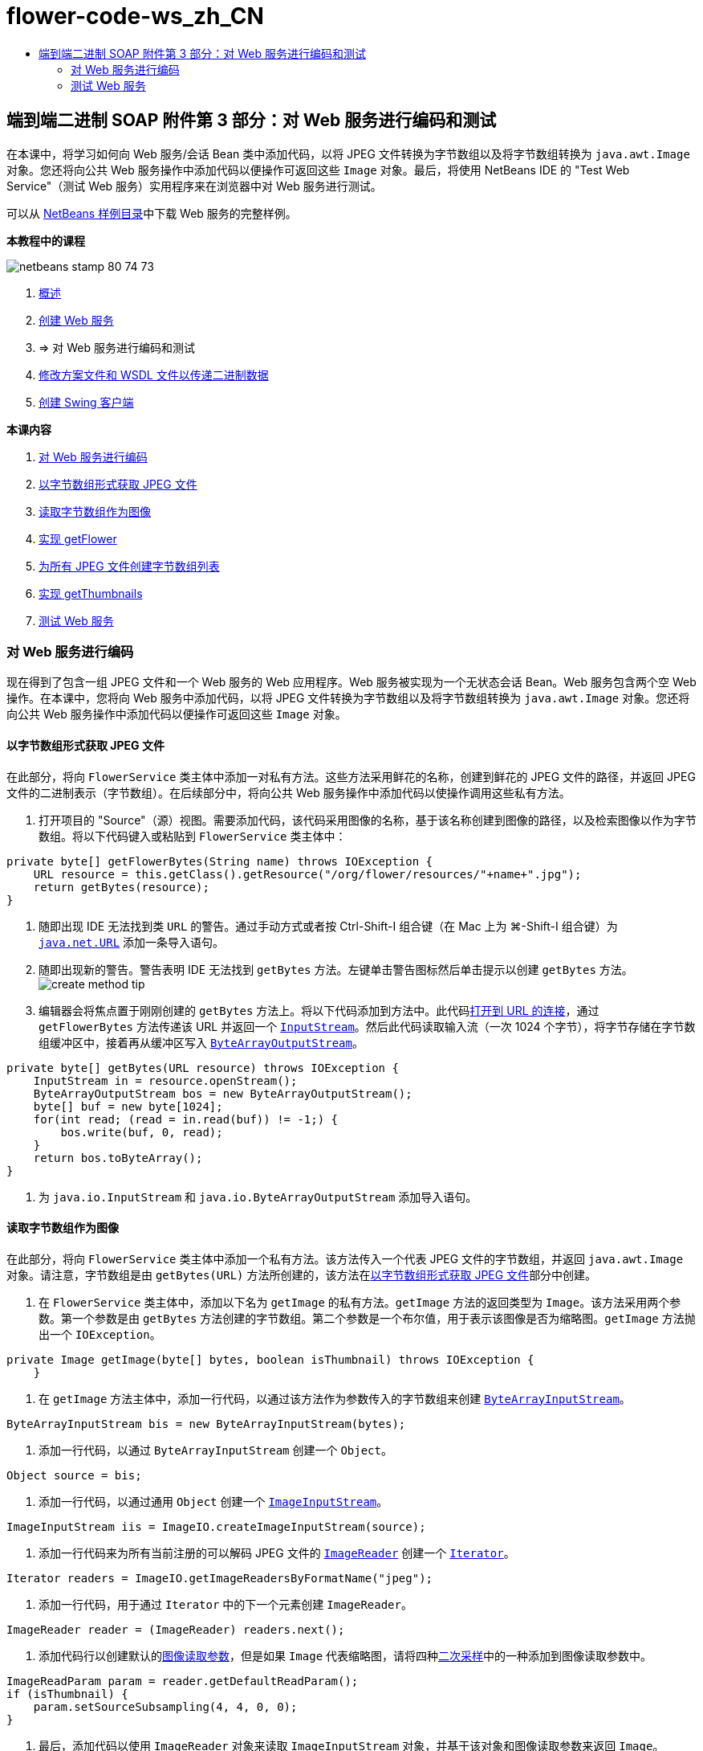 // 
//     Licensed to the Apache Software Foundation (ASF) under one
//     or more contributor license agreements.  See the NOTICE file
//     distributed with this work for additional information
//     regarding copyright ownership.  The ASF licenses this file
//     to you under the Apache License, Version 2.0 (the
//     "License"); you may not use this file except in compliance
//     with the License.  You may obtain a copy of the License at
// 
//       http://www.apache.org/licenses/LICENSE-2.0
// 
//     Unless required by applicable law or agreed to in writing,
//     software distributed under the License is distributed on an
//     "AS IS" BASIS, WITHOUT WARRANTIES OR CONDITIONS OF ANY
//     KIND, either express or implied.  See the License for the
//     specific language governing permissions and limitations
//     under the License.
//

= flower-code-ws_zh_CN
:jbake-type: page
:jbake-tags: old-site, needs-review
:jbake-status: published
:keywords: Apache NetBeans  flower-code-ws_zh_CN
:description: Apache NetBeans  flower-code-ws_zh_CN
:toc: left
:toc-title:

== 端到端二进制 SOAP 附件第 3 部分：对 Web 服务进行编码和测试

在本课中，将学习如何向 Web 服务/会话 Bean 类中添加代码，以将 JPEG 文件转换为字节数组以及将字节数组转换为 `java.awt.Image` 对象。您还将向公共 Web 服务操作中添加代码以便操作可返回这些 `Image` 对象。最后，将使用 NetBeans IDE 的 "Test Web Service"（测试 Web 服务）实用程序来在浏览器中对 Web 服务进行测试。

可以从 link:https://netbeans.org/projects/samples/downloads/download/Samples%252FWeb%2520Services%252FWeb%2520Service%2520Passing%2520Binary%2520Data%2520--%2520EE6%252FFlowerAlbumService.zip[NetBeans 样例目录]中下载 Web 服务的完整样例。

*本教程中的课程*

image:netbeans-stamp-80-74-73.png[title="此页上的内容适用于 NetBeans IDE 7.2、7.3、7.4 和 8.0"]

1. link:./flower_overview.html[概述]
2. link:flower_ws.html[创建 Web 服务]
3. => 对 Web 服务进行编码和测试
4. link:./flower_wsdl_schema.html[修改方案文件和 WSDL 文件以传递二进制数据]
5. link:./flower_swing.html[创建 Swing 客户端]

*本课内容*

1. link:#coding-ws[对 Web 服务进行编码]

1. link:#retrieve-jpeg-as-bytes[以字节数组形式获取 JPEG 文件]
2. link:#read-bytes-as-image[读取字节数组作为图像]
3. link:#implement-getflower[实现 getFlower]
4. link:#create-byte-array-list[为所有 JPEG 文件创建字节数组列表]
5. link:#implement-getthumbnails[实现 getThumbnails]
2. link:#test-ws[测试 Web 服务]

=== 对 Web 服务进行编码

现在得到了包含一组 JPEG 文件和一个 Web 服务的 Web 应用程序。Web 服务被实现为一个无状态会话 Bean。Web 服务包含两个空 Web 操作。在本课中，您将向 Web 服务中添加代码，以将 JPEG 文件转换为字节数组以及将字节数组转换为 `java.awt.Image` 对象。您还将向公共 Web 服务操作中添加代码以便操作可返回这些 `Image` 对象。

==== 以字节数组形式获取 JPEG 文件

在此部分，将向 `FlowerService` 类主体中添加一对私有方法。这些方法采用鲜花的名称，创建到鲜花的 JPEG 文件的路径，并返回 JPEG 文件的二进制表示（字节数组）。在后续部分中，将向公共 Web 服务操作中添加代码以使操作调用这些私有方法。

1. 打开项目的 "Source"（源）视图。需要添加代码，该代码采用图像的名称，基于该名称创建到图像的路径，以及检索图像以作为字节数组。将以下代码键入或粘贴到 `FlowerService` 类主体中：
[source,java]
----

private byte[] getFlowerBytes(String name) throws IOException {
    URL resource = this.getClass().getResource("/org/flower/resources/"+name+".jpg");
    return getBytes(resource);
}
----
2. 随即出现 IDE 无法找到类 `URL` 的警告。通过手动方式或者按 Ctrl-Shift-I 组合键（在 Mac 上为 ⌘-Shift-I 组合键）为 `link:http://download.oracle.com/javase/6/docs/api/java/net/URL.html[java.net.URL]` 添加一条导入语句。
3. 随即出现新的警告。警告表明 IDE 无法找到 `getBytes` 方法。左键单击警告图标然后单击提示以创建 `getBytes` 方法。
image:create-method-tip.png[]
4. 编辑器会将焦点置于刚刚创建的 `getBytes` 方法上。将以下代码添加到方法中。此代码link:http://download.oracle.com/javase/6/docs/api/java/net/URL.html#openStream%28%29[打开到 URL 的连接]，通过 `getFlowerBytes` 方法传递该 URL 并返回一个 `link:http://download.oracle.com/javase/6/docs/api/java/io/InputStream.html[InputStream]`。然后此代码读取输入流（一次 1024 个字节），将字节存储在字节数组缓冲区中，接着再从缓冲区写入 `link:http://download.oracle.com/javase/6/docs/api/java/io/ByteArrayOutputStream.html[ByteArrayOutputStream]`。
[source,java]
----

private byte[] getBytes(URL resource) throws IOException {
    InputStream in = resource.openStream();
    ByteArrayOutputStream bos = new ByteArrayOutputStream();
    byte[] buf = new byte[1024];
    for(int read; (read = in.read(buf)) != -1;) {
        bos.write(buf, 0, read);
    }
    return bos.toByteArray();
}
----
5. 为 `java.io.InputStream` 和 `java.io.ByteArrayOutputStream` 添加导入语句。

==== 读取字节数组作为图像

在此部分，将向 `FlowerService` 类主体中添加一个私有方法。该方法传入一个代表 JPEG 文件的字节数组，并返回 `java.awt.Image` 对象。请注意，字节数组是由 `getBytes(URL)` 方法所创建的，该方法在link:#retrieve-jpeg-as-bytes[以字节数组形式获取 JPEG 文件]部分中创建。

1. 在 `FlowerService` 类主体中，添加以下名为 `getImage` 的私有方法。`getImage` 方法的返回类型为 `Image`。该方法采用两个参数。第一个参数是由 `getBytes` 方法创建的字节数组。第二个参数是一个布尔值，用于表示该图像是否为缩略图。`getImage` 方法抛出一个 `IOException`。
[source,java]
----

private Image getImage(byte[] bytes, boolean isThumbnail) throws IOException {
    }
----
2. 在 `getImage` 方法主体中，添加一行代码，以通过该方法作为参数传入的字节数组来创建 `link:http://download.oracle.com/javase/6/docs/api/java/io/ByteArrayInputStream.html[ByteArrayInputStream]`。
[source,java]
----

ByteArrayInputStream bis = new ByteArrayInputStream(bytes);
----
3. 添加一行代码，以通过 `ByteArrayInputStream` 创建一个 `Object`。
[source,java]
----

Object source = bis;
----
4. 添加一行代码，以通过通用 `Object` 创建一个 `link:http://download.oracle.com/javase/6/docs/api/javax/imageio/stream/ImageInputStream.html[ImageInputStream]`。
[source,java]
----

ImageInputStream iis = ImageIO.createImageInputStream(source);
----
5. 添加一行代码来为所有当前注册的可以解码 JPEG 文件的 `link:http://download.oracle.com/javase/6/docs/api/javax/imageio/ImageReader.html[ImageReader]` 创建一个 `link:http://download.oracle.com/javase/6/docs/api/java/util/Iterator.html[Iterator]`。
[source,java]
----

Iterator readers = ImageIO.getImageReadersByFormatName("jpeg");
----
6. 添加一行代码，用于通过 `Iterator` 中的下一个元素创建 `ImageReader`。
[source,java]
----

ImageReader reader = (ImageReader) readers.next();
----
7. 添加代码行以创建默认的link:http://download.oracle.com/javase/6/docs/api/javax/imageio/IIOParam.html[图像读取参数]，但是如果 `Image` 代表缩略图，请将四种link:http://download.oracle.com/javase/6/docs/api/javax/imageio/IIOParam.html#setSourceSubsampling%28int,%20int,%20int,%20int%29[二次采样]中的一种添加到图像读取参数中。
[source,java]
----

ImageReadParam param = reader.getDefaultReadParam();
if (isThumbnail) {
    param.setSourceSubsampling(4, 4, 0, 0);
}
----
8. 最后，添加代码以使用 `ImageReader` 对象来读取 `ImageInputStream` 对象，并基于该对象和图像读取参数来返回 `Image`。
[source,java]
----

reader.setInput(iis, true);
return reader.read(0, param);
----
9. 按 Ctrl-Shift-I 组合键（在 MacOS 上按 ⌘-Shift-I 组合键）。"Fix All Imports"（修复所有导入）对话框即打开。接受 "Fix All Imports"（修复所有导入）对话框的默认建议，然后单击 "OK"（确定）。
image:fix-getimage-imports.png[]

`getImage` 方法现在已完成。

[source,java]
----

private Image getImage(byte[] bytes, boolean isThumbnail) throws IOException {
    ByteArrayInputStream bis = new ByteArrayInputStream(bytes);
    Object source = bis; // File or InputStream
    ImageInputStream iis = ImageIO.createImageInputStream(source);
    Iterator readers = ImageIO.getImageReadersByFormatName("jpeg");
    ImageReader reader = (ImageReader) readers.next();
    ImageReadParam param = reader.getDefaultReadParam();
    if (isThumbnail) {
        param.setSourceSubsampling(4, 4, 0, 0);
    }
    reader.setInput(iis, true);
    return reader.read(0, param);
}
----

==== 实现 getFlower

将以下实现代码添加到 `getFlower()` 方法中以通过花的名称来获取鲜花并返回该花的图像，如下所示。请注意，此代码调用私有的 `getFlowerBytes(name)` 方法来以字节数组形式获取 JPEG 文件。然后该代码调用私有的 `getImage` 方法来返回字节数组以作为 `Image` 对象。

[source,java]
----

@WebMethod(operationName = "getFlower")
public Image getFlower(@WebParam(name = "name") String name) throws IOException {
    byte[] bytes = getFlowerBytes(name);
    return getImage(bytes, false);
}
----

==== 为所有 JPEG 文件创建字节数组列表

1. 在 `FlowerService` 类主体的顶部，创建一个用于表示每朵花名称的 String 数组。
[source,java]
----

private static final String[] FLOWERS = {"aster", "honeysuckle", "rose", "sunflower"};
----
2. 添加一个方法，该方法创建一个 `link:http://download.oracle.com/javase/6/docs/api/java/util/ArrayList.html[ArrayList]`，并将每朵花的字节数组添加到 `List` 中。
[source,java]
----

private List allFlowers() throws IOException {
    List flowers = new ArrayList();
    for (String flower:FLOWERS) {
        URL resource = this.getClass().getResource("/org/flower/resources/"+flower+".jpg");
        flowers.add(getBytes(resource));
    }
    return flowers;
}
----
3. 为 `java.util.ArrayList` 和 `java.util.List` 添加导入语句。

==== 实现 getThumbnails

按照如下所示更改 `getThumbnails()` 方法。请注意，添加实现代码并将返回类型从 `List` 更改为 `List<Image>`。还请注意，将布尔型 `isThumbnail` 的值 `true` 传递到 `getImage` 方法。`getThumbnails` 的实现代码调用 `allFlowers` 方法来link:#create-byte-array-list[为所有 JPEG 文件创建字节数组列表]。然后 `getThumbnails` 方法创建一个 `Image` 的 `List` 并为每朵花调用 `getImage` 方法，从而将该花的字节数组作为 `Image` 对象返回，并将该 `Image` 添加到 `List` 中。

[source,java]
----

@WebMethod(operationName = "getThumbnails")
public List<Image> getThumbnails() throws IOException {
    List<byte[]> flowers = allFlowers();
    List<Image> flowerList = new ArrayList<Image>(flowers.size());
    for (byte[] flower : flowers) {
        flowerList.add(getImage(flower, true));
    }
    return flowerList;
}
----

结合的 Web 服务/会话 Bean 现在已完成。Web 服务类的最终窗体如下：

[source,java]
----

package org.flower.service;import java.awt.Image;
import java.io.ByteArrayInputStream;
import java.io.ByteArrayOutputStream;
import java.io.IOException;
import java.io.InputStream;
import java.net.URL;
import java.util.ArrayList;
import java.util.Iterator;
import java.util.List;
import javax.jws.WebMethod;
import javax.jws.WebParam;
import javax.jws.WebService;
import javax.ejb.Stateless;
import javax.imageio.ImageIO;
import javax.imageio.ImageReadParam;
import javax.imageio.ImageReader;
import javax.imageio.stream.ImageInputStream;@WebService(serviceName = "FlowerService")
@Stateless()
public class FlowerService {private static final String[] FLOWERS = {"aster", "honeysuckle", "rose", "sunflower"};@WebMethod(operationName = "getFlower")
    public Image getFlower(@WebParam(name = "name") String name) throws IOException {
        byte[] bytes = getFlowerBytes(name);
        return getImage(bytes, false);
    }@WebMethod(operationName = "getThumbnails")
    public List<Image> getThumbnails() throws IOException {
        List flowers = allFlowers();
        List<Image> flowerList = new ArrayList<Image>(flowers.size());
        for (byte[] flower : flowers) {
            flowerList.add(getImage(flower, true));
        }
        return flowerList;
    }private byte[] getFlowerBytes(String name) throws IOException {
        URL resource = this.getClass().getResource("/org/flower/resources/" + name + ".jpg");
        return getBytes(resource);
    }private byte[] getBytes(URL resource) throws IOException {
        InputStream in = resource.openStream();
        ByteArrayOutputStream bos = new ByteArrayOutputStream();
        byte[] buf = new byte[1024];
        for (int read; (read = in.read(buf)) != -1;) {
            bos.write(buf, 0, read);
        }
        return bos.toByteArray();
    }private Image getImage(byte[] bytes, boolean isThumbnail) throws IOException {
        ByteArrayInputStream bis = new ByteArrayInputStream(bytes);
        Iterator readers = ImageIO.getImageReadersByFormatName("jpeg");
        ImageReader reader = (ImageReader) readers.next();
        Object source = bis; // File or InputStream
        ImageInputStream iis = ImageIO.createImageInputStream(source);
        reader.setInput(iis, true);
        ImageReadParam param = reader.getDefaultReadParam();
        if (isThumbnail) {
            param.setSourceSubsampling(4, 4, 0, 0);
        }
        return reader.read(0, param);
    }private List allFlowers() throws IOException {
        List flowers = new ArrayList();
        for (String flower : FLOWERS) {
            URL resource = this.getClass().getResource("/flower/album/resources/" + flower + ".jpg");
            flowers.add(getBytes(resource));
        }
        return flowers;
    }
}
----

=== 测试 Web 服务

既然 Web 服务已完成，您可以对其进行部署和测试。

*测试 Web 服务：*

1. 右键单击 "FlowerAlbumService" 节点，然后选择 "Deploy"（部署）。IDE 编译源代码，启动 GlassFish Server，并将项目的 WAR 文件部署到服务器。如果打开 "Services"（服务）窗口，将在服务器的 "Applications"（应用程序）节点中看到已部署的 `FlowerService`。

*重要说明：*GlassFish Server Open Source Edition 的版本必须是 3.1 或更高版本。

image:deployed-service.png[]
2. 展开项目的 "Web Services"（Web 服务）节点。右键单击 "FlowerService" 然后选择 "Test Web Service"（测试 Web 服务）。
image:test-ws-node.png[]
3. Web 服务测试器在浏览器中打开。在 `getFlower` 参数字段中键入 "rose"。
image:ws-tester.png[]
4. 按 `getFlower` 按钮。IDE 在浏览器中显示有关调用的信息。查看“Method Returned”时，会看到乱码。您想要看到一幅图像，而不是一系列的符号。但是，由于 `java.awt.Image` 不是有效的方案类型，需要手动配置方案文件以返回二进制 image/jpeg 数据。这将在下一个教程中完成。
image:ws-tester-badschema.png[]
5. 
=== 后续步骤：

link:./flower_wsdl_schema.html[修改方案文件和 WSDL 文件以传递二进制数据]

link:/about/contact_form.html?to=3&subject=Feedback:%20Flower%20Coding%20WS%20EE6[发送有关此教程的反馈意见]

要发送意见和建议、获得支持以及随时了解 NetBeans IDE Java EE 开发功能的最新开发情况，请link:../../../community/lists/top.html[加入 nbj2ee@netbeans.org 邮件列表]。


NOTE: This document was automatically converted to the AsciiDoc format on 2018-03-13, and needs to be reviewed.
